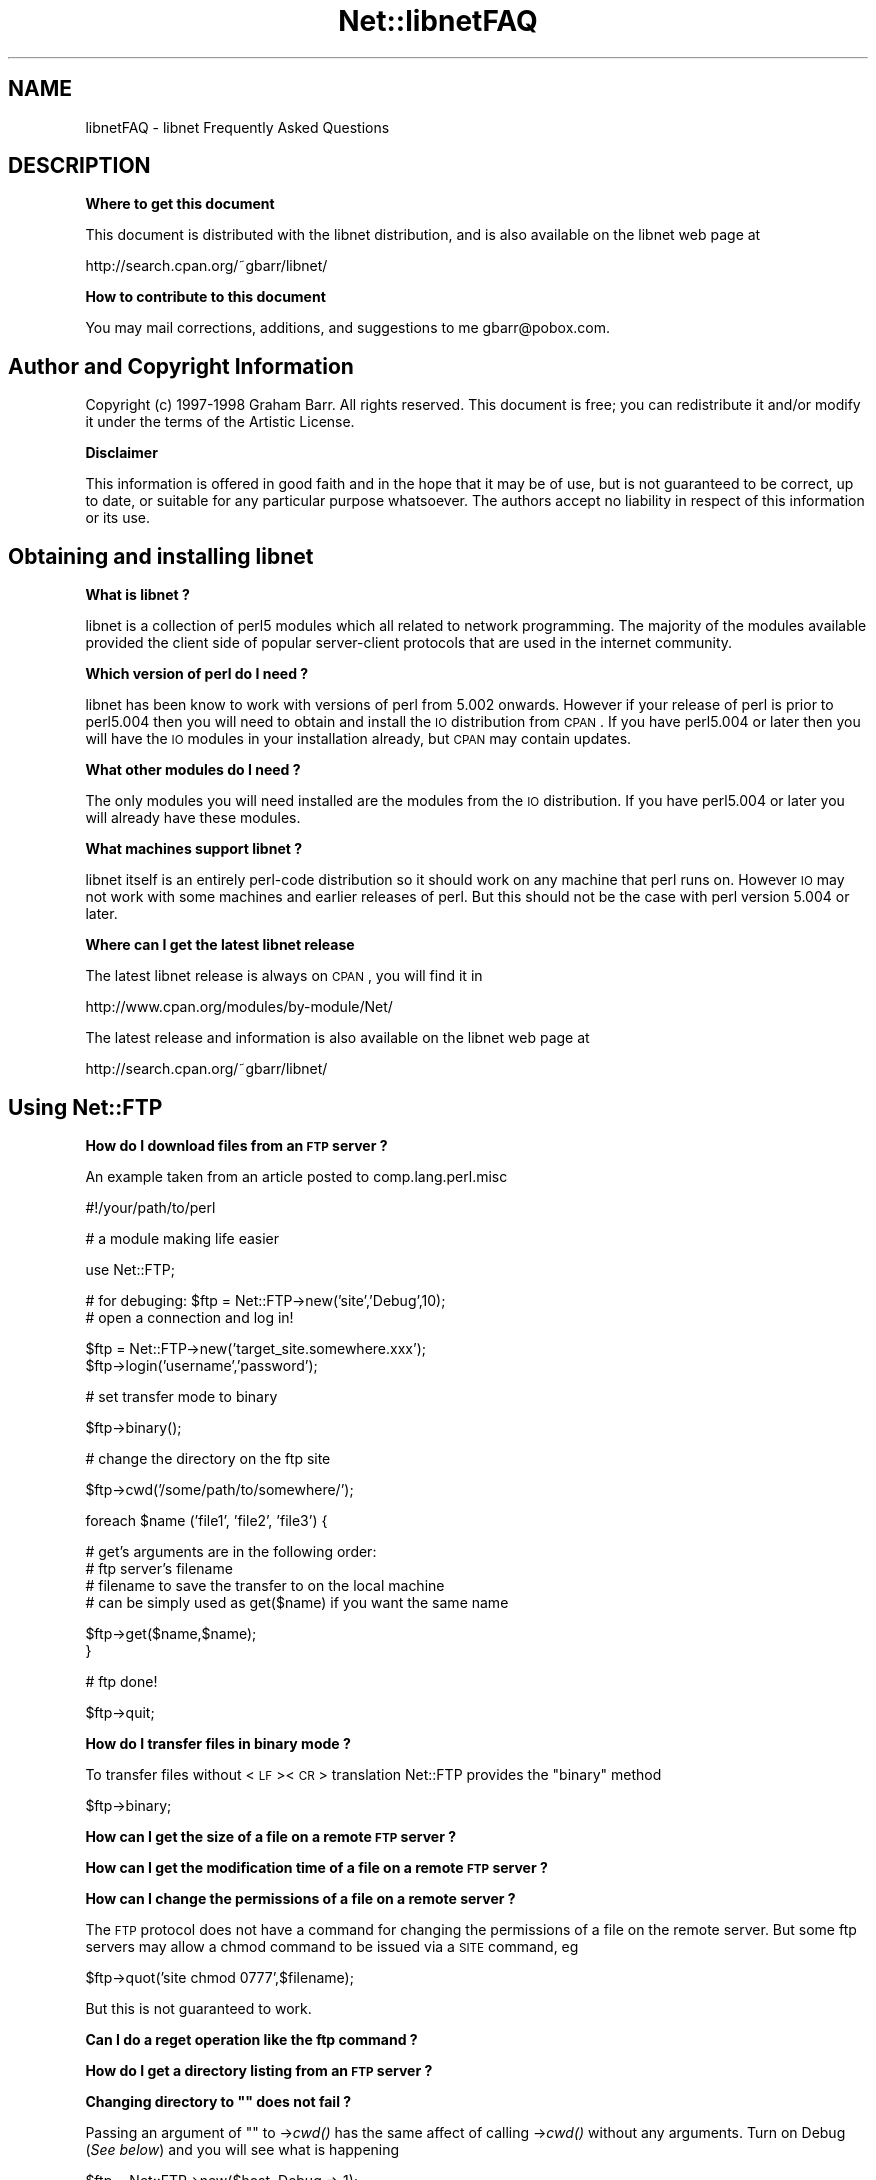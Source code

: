 .\" Automatically generated by Pod::Man v1.37, Pod::Parser v1.14
.\"
.\" Standard preamble:
.\" ========================================================================
.de Sh \" Subsection heading
.br
.if t .Sp
.ne 5
.PP
\fB\\$1\fR
.PP
..
.de Sp \" Vertical space (when we can't use .PP)
.if t .sp .5v
.if n .sp
..
.de Vb \" Begin verbatim text
.ft CW
.nf
.ne \\$1
..
.de Ve \" End verbatim text
.ft R
.fi
..
.\" Set up some character translations and predefined strings.  \*(-- will
.\" give an unbreakable dash, \*(PI will give pi, \*(L" will give a left
.\" double quote, and \*(R" will give a right double quote.  | will give a
.\" real vertical bar.  \*(C+ will give a nicer C++.  Capital omega is used to
.\" do unbreakable dashes and therefore won't be available.  \*(C` and \*(C'
.\" expand to `' in nroff, nothing in troff, for use with C<>.
.tr \(*W-|\(bv\*(Tr
.ds C+ C\v'-.1v'\h'-1p'\s-2+\h'-1p'+\s0\v'.1v'\h'-1p'
.ie n \{\
.    ds -- \(*W-
.    ds PI pi
.    if (\n(.H=4u)&(1m=24u) .ds -- \(*W\h'-12u'\(*W\h'-12u'-\" diablo 10 pitch
.    if (\n(.H=4u)&(1m=20u) .ds -- \(*W\h'-12u'\(*W\h'-8u'-\"  diablo 12 pitch
.    ds L" ""
.    ds R" ""
.    ds C` ""
.    ds C' ""
'br\}
.el\{\
.    ds -- \|\(em\|
.    ds PI \(*p
.    ds L" ``
.    ds R" ''
'br\}
.\"
.\" If the F register is turned on, we'll generate index entries on stderr for
.\" titles (.TH), headers (.SH), subsections (.Sh), items (.Ip), and index
.\" entries marked with X<> in POD.  Of course, you'll have to process the
.\" output yourself in some meaningful fashion.
.if \nF \{\
.    de IX
.    tm Index:\\$1\t\\n%\t"\\$2"
..
.    nr % 0
.    rr F
.\}
.\"
.\" For nroff, turn off justification.  Always turn off hyphenation; it makes
.\" way too many mistakes in technical documents.
.hy 0
.if n .na
.\"
.\" Accent mark definitions (@(#)ms.acc 1.5 88/02/08 SMI; from UCB 4.2).
.\" Fear.  Run.  Save yourself.  No user-serviceable parts.
.    \" fudge factors for nroff and troff
.if n \{\
.    ds #H 0
.    ds #V .8m
.    ds #F .3m
.    ds #[ \f1
.    ds #] \fP
.\}
.if t \{\
.    ds #H ((1u-(\\\\n(.fu%2u))*.13m)
.    ds #V .6m
.    ds #F 0
.    ds #[ \&
.    ds #] \&
.\}
.    \" simple accents for nroff and troff
.if n \{\
.    ds ' \&
.    ds ` \&
.    ds ^ \&
.    ds , \&
.    ds ~ ~
.    ds /
.\}
.if t \{\
.    ds ' \\k:\h'-(\\n(.wu*8/10-\*(#H)'\'\h"|\\n:u"
.    ds ` \\k:\h'-(\\n(.wu*8/10-\*(#H)'\`\h'|\\n:u'
.    ds ^ \\k:\h'-(\\n(.wu*10/11-\*(#H)'^\h'|\\n:u'
.    ds , \\k:\h'-(\\n(.wu*8/10)',\h'|\\n:u'
.    ds ~ \\k:\h'-(\\n(.wu-\*(#H-.1m)'~\h'|\\n:u'
.    ds / \\k:\h'-(\\n(.wu*8/10-\*(#H)'\z\(sl\h'|\\n:u'
.\}
.    \" troff and (daisy-wheel) nroff accents
.ds : \\k:\h'-(\\n(.wu*8/10-\*(#H+.1m+\*(#F)'\v'-\*(#V'\z.\h'.2m+\*(#F'.\h'|\\n:u'\v'\*(#V'
.ds 8 \h'\*(#H'\(*b\h'-\*(#H'
.ds o \\k:\h'-(\\n(.wu+\w'\(de'u-\*(#H)/2u'\v'-.3n'\*(#[\z\(de\v'.3n'\h'|\\n:u'\*(#]
.ds d- \h'\*(#H'\(pd\h'-\w'~'u'\v'-.25m'\f2\(hy\fP\v'.25m'\h'-\*(#H'
.ds D- D\\k:\h'-\w'D'u'\v'-.11m'\z\(hy\v'.11m'\h'|\\n:u'
.ds th \*(#[\v'.3m'\s+1I\s-1\v'-.3m'\h'-(\w'I'u*2/3)'\s-1o\s+1\*(#]
.ds Th \*(#[\s+2I\s-2\h'-\w'I'u*3/5'\v'-.3m'o\v'.3m'\*(#]
.ds ae a\h'-(\w'a'u*4/10)'e
.ds Ae A\h'-(\w'A'u*4/10)'E
.    \" corrections for vroff
.if v .ds ~ \\k:\h'-(\\n(.wu*9/10-\*(#H)'\s-2\u~\d\s+2\h'|\\n:u'
.if v .ds ^ \\k:\h'-(\\n(.wu*10/11-\*(#H)'\v'-.4m'^\v'.4m'\h'|\\n:u'
.    \" for low resolution devices (crt and lpr)
.if \n(.H>23 .if \n(.V>19 \
\{\
.    ds : e
.    ds 8 ss
.    ds o a
.    ds d- d\h'-1'\(ga
.    ds D- D\h'-1'\(hy
.    ds th \o'bp'
.    ds Th \o'LP'
.    ds ae ae
.    ds Ae AE
.\}
.rm #[ #] #H #V #F C
.\" ========================================================================
.\"
.IX Title "Net::libnetFAQ 3"
.TH Net::libnetFAQ 3 "2001-09-21" "perl v5.8.6" "Perl Programmers Reference Guide"
.SH "NAME"
libnetFAQ \- libnet Frequently Asked Questions
.SH "DESCRIPTION"
.IX Header "DESCRIPTION"
.Sh "Where to get this document"
.IX Subsection "Where to get this document"
This document is distributed with the libnet distribution, and is also
available on the libnet web page at
.PP
.Vb 1
\&    http://search.cpan.org/~gbarr/libnet/
.Ve
.Sh "How to contribute to this document"
.IX Subsection "How to contribute to this document"
You may mail corrections, additions, and suggestions to me
gbarr@pobox.com.
.SH "Author and Copyright Information"
.IX Header "Author and Copyright Information"
Copyright (c) 1997\-1998 Graham Barr. All rights reserved.
This document is free; you can redistribute it and/or modify it
under the terms of the Artistic License.
.Sh "Disclaimer"
.IX Subsection "Disclaimer"
This information is offered in good faith and in the hope that it may
be of use, but is not guaranteed to be correct, up to date, or suitable
for any particular purpose whatsoever.  The authors accept no liability
in respect of this information or its use.
.SH "Obtaining and installing libnet"
.IX Header "Obtaining and installing libnet"
.Sh "What is libnet ?"
.IX Subsection "What is libnet ?"
libnet is a collection of perl5 modules which all related to network
programming. The majority of the modules available provided the
client side of popular server-client protocols that are used in
the internet community.
.Sh "Which version of perl do I need ?"
.IX Subsection "Which version of perl do I need ?"
libnet has been know to work with versions of perl from 5.002 onwards. However
if your release of perl is prior to perl5.004 then you will need to
obtain and install the \s-1IO\s0 distribution from \s-1CPAN\s0. If you have perl5.004
or later then you will have the \s-1IO\s0 modules in your installation already,
but \s-1CPAN\s0 may contain updates.
.Sh "What other modules do I need ?"
.IX Subsection "What other modules do I need ?"
The only modules you will need installed are the modules from the \s-1IO\s0
distribution. If you have perl5.004 or later you will already have
these modules.
.Sh "What machines support libnet ?"
.IX Subsection "What machines support libnet ?"
libnet itself is an entirely perl-code distribution so it should work
on any machine that perl runs on. However \s-1IO\s0 may not work
with some machines and earlier releases of perl. But this
should not be the case with perl version 5.004 or later.
.Sh "Where can I get the latest libnet release"
.IX Subsection "Where can I get the latest libnet release"
The latest libnet release is always on \s-1CPAN\s0, you will find it
in 
.PP
.Vb 1
\& http://www.cpan.org/modules/by-module/Net/
.Ve
.PP
The latest release and information is also available on the libnet web page
at
.PP
.Vb 1
\& http://search.cpan.org/~gbarr/libnet/
.Ve
.SH "Using Net::FTP"
.IX Header "Using Net::FTP"
.Sh "How do I download files from an \s-1FTP\s0 server ?"
.IX Subsection "How do I download files from an FTP server ?"
An example taken from an article posted to comp.lang.perl.misc
.PP
.Vb 1
\&    #!/your/path/to/perl
.Ve
.PP
.Vb 1
\&    # a module making life easier
.Ve
.PP
.Vb 1
\&    use Net::FTP;
.Ve
.PP
.Vb 2
\&    # for debuging: $ftp = Net::FTP->new('site','Debug',10);
\&    # open a connection and log in!
.Ve
.PP
.Vb 2
\&    $ftp = Net::FTP->new('target_site.somewhere.xxx');
\&    $ftp->login('username','password');
.Ve
.PP
.Vb 1
\&    # set transfer mode to binary
.Ve
.PP
.Vb 1
\&    $ftp->binary();
.Ve
.PP
.Vb 1
\&    # change the directory on the ftp site
.Ve
.PP
.Vb 1
\&    $ftp->cwd('/some/path/to/somewhere/');
.Ve
.PP
.Vb 1
\&    foreach $name ('file1', 'file2', 'file3') {
.Ve
.PP
.Vb 4
\&    # get's arguments are in the following order:
\&    # ftp server's filename
\&    # filename to save the transfer to on the local machine
\&    # can be simply used as get($name) if you want the same name
.Ve
.PP
.Vb 2
\&      $ftp->get($name,$name);
\&    }
.Ve
.PP
.Vb 1
\&    # ftp done!
.Ve
.PP
.Vb 1
\&    $ftp->quit;
.Ve
.Sh "How do I transfer files in binary mode ?"
.IX Subsection "How do I transfer files in binary mode ?"
To transfer files without <\s-1LF\s0><\s-1CR\s0> translation Net::FTP provides
the \f(CW\*(C`binary\*(C'\fR method
.PP
.Vb 1
\&    $ftp->binary;
.Ve
.Sh "How can I get the size of a file on a remote \s-1FTP\s0 server ?"
.IX Subsection "How can I get the size of a file on a remote FTP server ?"
.Sh "How can I get the modification time of a file on a remote \s-1FTP\s0 server ?"
.IX Subsection "How can I get the modification time of a file on a remote FTP server ?"
.Sh "How can I change the permissions of a file on a remote server ?"
.IX Subsection "How can I change the permissions of a file on a remote server ?"
The \s-1FTP\s0 protocol does not have a command for changing the permissions
of a file on the remote server. But some ftp servers may allow a chmod
command to be issued via a \s-1SITE\s0 command, eg
.PP
.Vb 1
\&    $ftp->quot('site chmod 0777',$filename);
.Ve
.PP
But this is not guaranteed to work.
.Sh "Can I do a reget operation like the ftp command ?"
.IX Subsection "Can I do a reget operation like the ftp command ?"
.Sh "How do I get a directory listing from an \s-1FTP\s0 server ?"
.IX Subsection "How do I get a directory listing from an FTP server ?"
.ie n .Sh "Changing directory to """" does not fail ?"
.el .Sh "Changing directory to ``'' does not fail ?"
.IX Subsection "Changing directory to """" does not fail ?"
Passing an argument of "" to \->\fIcwd()\fR has the same affect of calling \->\fIcwd()\fR
without any arguments. Turn on Debug (\fISee below\fR) and you will see what is
happening
.PP
.Vb 3
\&    $ftp = Net::FTP->new($host, Debug => 1);
\&    $ftp->login;
\&    $ftp->cwd("");
.Ve
.PP
gives
.PP
.Vb 2
\&    Net::FTP=GLOB(0x82196d8)>>> CWD /
\&    Net::FTP=GLOB(0x82196d8)<<< 250 CWD command successful.
.Ve
.Sh "I am behind a \s-1SOCKS\s0 firewall, but the Firewall option does not work ?"
.IX Subsection "I am behind a SOCKS firewall, but the Firewall option does not work ?"
The Firewall option is only for support of one type of firewall. The type
supported is an ftp proxy.
.PP
To use Net::FTP, or any other module in the libnet distribution,
through a \s-1SOCKS\s0 firewall you must create a socks-ified perl executable
by compiling perl with the socks library.
.Sh "I am behind an \s-1FTP\s0 proxy firewall, but cannot access machines outside ?"
.IX Subsection "I am behind an FTP proxy firewall, but cannot access machines outside ?"
Net::FTP implements the most popular ftp proxy firewall approach. The scheme
implemented is that where you log in to the firewall with \f(CW\*(C`user@hostname\*(C'\fR
.PP
I have heard of one other type of firewall which requires a login to the
firewall with an account, then a second login with \f(CW\*(C`user@hostname\*(C'\fR. You can
still use Net::FTP to traverse these firewalls, but a more manual approach
must be taken, eg
.PP
.Vb 3
\&    $ftp = Net::FTP->new($firewall) or die $@;
\&    $ftp->login($firewall_user, $firewall_passwd) or die $ftp->message;
\&    $ftp->login($ext_user . '@' . $ext_host, $ext_passwd) or die $ftp->message.
.Ve
.Sh "My ftp proxy firewall does not listen on port 21"
.IX Subsection "My ftp proxy firewall does not listen on port 21"
\&\s-1FTP\s0 servers usually listen on the same port number, port 21, as any other
\&\s-1FTP\s0 server. But there is no reason why this has to be the case.
.PP
If you pass a port number to Net::FTP then it assumes this is the port
number of the final destination. By default Net::FTP will always try
to connect to the firewall on port 21.
.PP
Net::FTP uses IO::Socket to open the connection and IO::Socket allows
the port number to be specified as part of the hostname. So this problem
can be resolved by either passing a Firewall option like \f(CW"hostname:1234"\fR
or by setting the \f(CW\*(C`ftp_firewall\*(C'\fR option in Net::Config to be a string
in in the same form.
.Sh "Is it possible to change the file permissions of a file on an \s-1FTP\s0 server ?"
.IX Subsection "Is it possible to change the file permissions of a file on an FTP server ?"
The answer to this is \*(L"maybe\*(R". The \s-1FTP\s0 protocol does not specify a command to change
file permissions on a remote host. However many servers do allow you to run the
chmod command via the \f(CW\*(C`SITE\*(C'\fR command. This can be done with
.PP
.Vb 1
\&  $ftp->site('chmod','0775',$file);
.Ve
.Sh "I have seen scripts call a method message, but cannot find it documented ?"
.IX Subsection "I have seen scripts call a method message, but cannot find it documented ?"
Net::FTP, like several other packages in libnet, inherits from Net::Cmd, so
all the methods described in Net::Cmd are also available on Net::FTP
objects.
.Sh "Why does Net::FTP not implement mput and mget methods"
.IX Subsection "Why does Net::FTP not implement mput and mget methods"
The quick answer is because they are easy to implement yourself. The long
answer is that to write these in such a way that multiple platforms are
supported correctly would just require too much code. Below are
some examples how you can implement these yourself.
.PP
sub mput {
  my($ftp,$pattern) = \f(CW@_\fR;
  foreach my \f(CW$file\fR (glob($pattern)) {
    \f(CW$ftp\fR\->put($file) or warn \f(CW$ftp\fR\->message;
  }
}
.PP
sub mget {
  my($ftp,$pattern) = \f(CW@_\fR;
  foreach my \f(CW$file\fR ($ftp\->ls($pattern)) {
    \f(CW$ftp\fR\->get($file) or warn \f(CW$ftp\fR\->message;
  }
}
.SH "Using Net::SMTP"
.IX Header "Using Net::SMTP"
.Sh "Why can't the part of an Email address after the @ be used as the hostname ?"
.IX Subsection "Why can't the part of an Email address after the @ be used as the hostname ?"
The part of an Email address which follows the @ is not necessarily a hostname,
it is a mail domain. To find the name of a host to connect for a mail domain
you need to do a \s-1DNS\s0 \s-1MX\s0 lookup
.Sh "Why does Net::SMTP not do \s-1DNS\s0 \s-1MX\s0 lookups ?"
.IX Subsection "Why does Net::SMTP not do DNS MX lookups ?"
Net::SMTP implements the \s-1SMTP\s0 protocol. The \s-1DNS\s0 \s-1MX\s0 lookup is not part
of this protocol.
.Sh "The verify method always returns true ?"
.IX Subsection "The verify method always returns true ?"
Well it may seem that way, but it does not. The verify method returns true
if the command succeeded. If you pass verify an address which the
server would normally have to forward to another machine, the command
will succeed with something like
.PP
.Vb 1
\&    252 Couldn't verify <someone@there> but will attempt delivery anyway
.Ve
.PP
This command will fail only if you pass it an address in a domain
the server directly delivers for, and that address does not exist.
.SH "Debugging scripts"
.IX Header "Debugging scripts"
.Sh "How can I debug my scripts that use Net::* modules ?"
.IX Subsection "How can I debug my scripts that use Net::* modules ?"
Most of the libnet client classes allow options to be passed to the
constructor, in most cases one option is called \f(CW\*(C`Debug\*(C'\fR. Passing
this option with a non-zero value will turn on a protocol trace, which
will be sent to \s-1STDERR\s0. This trace can be useful to see what commands
are being sent to the remote server and what responses are being
received back.
.PP
.Vb 1
\&    #!/your/path/to/perl
.Ve
.PP
.Vb 1
\&    use Net::FTP;
.Ve
.PP
.Vb 3
\&    my $ftp = new Net::FTP($host, Debug => 1);
\&    $ftp->login('gbarr','password');
\&    $ftp->quit;
.Ve
.PP
this script would output something like
.PP
.Vb 6
\& Net::FTP: Net::FTP(2.22)
\& Net::FTP:   Exporter
\& Net::FTP:   Net::Cmd(2.0801)
\& Net::FTP:   IO::Socket::INET
\& Net::FTP:     IO::Socket(1.1603)
\& Net::FTP:       IO::Handle(1.1504)
.Ve
.PP
.Vb 7
\& Net::FTP=GLOB(0x8152974)<<< 220 imagine FTP server (Version wu-2.4(5) Tue Jul 29 11:17:18 CDT 1997) ready.
\& Net::FTP=GLOB(0x8152974)>>> user gbarr
\& Net::FTP=GLOB(0x8152974)<<< 331 Password required for gbarr.
\& Net::FTP=GLOB(0x8152974)>>> PASS ....
\& Net::FTP=GLOB(0x8152974)<<< 230 User gbarr logged in.  Access restrictions apply.
\& Net::FTP=GLOB(0x8152974)>>> QUIT
\& Net::FTP=GLOB(0x8152974)<<< 221 Goodbye.
.Ve
.PP
The first few lines tell you the modules that Net::FTP uses and their versions,
this is useful data to me when a user reports a bug. The last seven lines
show the communication with the server. Each line has three parts. The first
part is the object itself, this is useful for separating the output
if you are using multiple objects. The second part is either \f(CW\*(C`<<<<\*(C'\fR to
show data coming from the server or \f(CW\*(C`&gt&gt&gt&gt\*(C'\fR to show data
going to the server. The remainder of the line is the command
being sent or response being received.
.SH "AUTHOR AND COPYRIGHT"
.IX Header "AUTHOR AND COPYRIGHT"
Copyright (c) 1997 Graham Barr.
All rights reserved.
.PP
\&\fI$Id: //depot/libnet/Net/libnetFAQ.pod#6 $\fR
